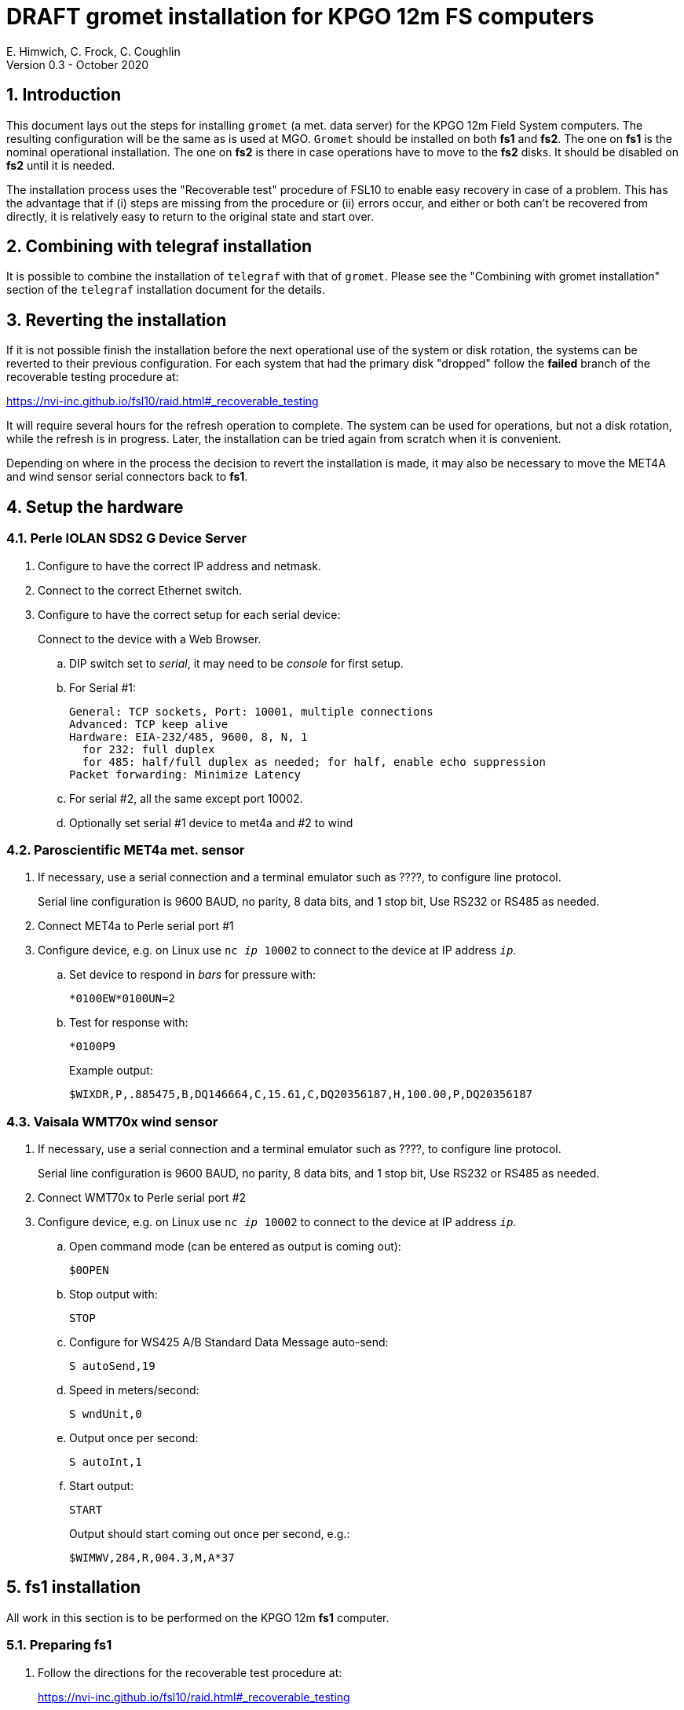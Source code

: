 //
// Copyright (c) 2020 NVI, Inc.
//
// This file is part of the FSL10 Linux distribution.
// (see http://github.com/nvi-inc/fsl10).
//
// This program is free software: you can redistribute it and/or modify
// it under the terms of the GNU General Public License as published by
// the Free Software Foundation, either version 3 of the License, or
// (at your option) any later version.
//
// This program is distributed in the hope that it will be useful,
// but WITHOUT ANY WARRANTY; without even the implied warranty of
// MERCHANTABILITY or FITNESS FOR A PARTICULAR PURPOSE.  See the
// GNU General Public License for more details.
//
// You should have received a copy of the GNU General Public License
// along with this program. If not, see <http://www.gnu.org/licenses/>.
//

= DRAFT gromet installation for KPGO 12m FS computers
E. Himwich, C. Frock, C. Coughlin
Version 0.3 - October 2020

:sectnums:
:experimental:
:downarrow: &downarrow;
:uparrow: &uparrow;

:toc:
== Introduction

This document lays out the steps for installing `gromet` (a met. data server)
for the KPGO 12m Field System computers.  The resulting
configuration will be the same as is used at MGO.  `Gromet` should
be installed on both *fs1* and *fs2*. The one on *fs1* is the nominal
operational installation. The one on *fs2* is there in case operations
have to move to the *fs2* disks. It should be disabled on *fs2* until
it is needed.

The installation process uses the "Recoverable test" procedure of
FSL10 to enable easy recovery in case of a problem. This has the
advantage that if (i) steps are missing from the procedure or (ii)
errors occur, and either or both can't be recovered from directly, it
is relatively easy to return to the original state and start over.

== Combining with telegraf installation

It is possible to combine the installation of `telegraf` with that of
`gromet`. Please see the "Combining with gromet installation" section
of the `telegraf` installation document for the details.

== Reverting the installation

If it is not possible finish the installation before the next
operational use of the system or disk rotation, the systems can be
reverted to their previous configuration.  For each system
that had the primary disk "dropped" follow the *failed* branch of
the recoverable testing procedure at:

https://nvi-inc.github.io/fsl10/raid.html#_recoverable_testing

It will require several hours for the refresh operation
to complete. The system can be used for operations, but not a disk
rotation, while the refresh is in progress. Later, the installation
can be tried again from scratch when it is convenient.

Depending on where in the process the decision to revert the
installation is made, it may also be necessary to move the MET4A and wind
sensor serial connectors back to *fs1*.

== Setup the hardware

=== Perle IOLAN SDS2 G Device Server

. Configure to have the correct IP address and netmask.

. Connect to the correct Ethernet switch.

. Configure to have the correct setup for each serial device:
+
Connect to the device with a Web Browser.

.. DIP switch set to _serial_, it may need to be _console_ for first setup.

.. For Serial #1:

  General: TCP sockets, Port: 10001, multiple connections
  Advanced: TCP keep alive
  Hardware: EIA-232/485, 9600, 8, N, 1
    for 232: full duplex
    for 485: half/full duplex as needed; for half, enable echo suppression
  Packet forwarding: Minimize Latency

.. For serial #2, all the same except port 10002.

.. Optionally set serial #1 device to met4a and #2 to wind

=== Paroscientific MET4a met. sensor

. If necessary, use a serial connection and a terminal emulator such as ????, to configure line protocol.
+
Serial line configuration is 9600 BAUD, no parity, 8 data bits, and 1 stop bit, Use RS232 or RS485 as needed.

. Connect MET4a to Perle serial port #1

. Configure device, e.g. on Linux use `nc _ip_ 10002` to connect to the device at IP address `_ip_`.

.. Set device to respond in _bars_ for pressure  with:

 *0100EW*0100UN=2

.. Test for response with:

  *0100P9
+
Example output:

  $WIXDR,P,.885475,B,DQ146664,C,15.61,C,DQ20356187,H,100.00,P,DQ20356187

=== Vaisala WMT70x wind sensor

. If necessary, use a serial connection and a terminal emulator such as ????, to configure line protocol.
+
Serial line configuration is 9600 BAUD, no parity, 8 data bits, and 1 stop bit, Use RS232 or RS485 as needed.

. Connect WMT70x to Perle serial port #2

. Configure device, e.g. on Linux use `nc _ip_ 10002` to connect to the device at IP address `_ip_`.

.. Open command mode (can be entered as output is coming out):

 $0OPEN

.. Stop output with:

  STOP

.. Configure for WS425 A/B Standard Data Message auto-send:

 S autoSend,19

.. Speed in meters/second:

 S wndUnit,0

.. Output once per second:

 S autoInt,1

.. Start output:

 START
+
Output should start coming out once per second, e.g.:

 $WIMWV,284,R,004.3,M,A*37

== fs1 installation

All work in this section is to be performed on the KPGO 12m *fs1*
computer.

=== Preparing fs1

. Follow the directions for the recoverable test procedure at:

+
https://nvi-inc.github.io/fsl10/raid.html#_recoverable_testing
+
[NOTE]
====
If the systems at KPGO have not had the *drop_primary* script
installed yet, use the following command in its place:

    mdadm /dev/md0 -f /dev/sda2
====

. Once the primary disk has been dropped from the RAID, move onto the
next section.

=== Installing gromet on fs1

. Remove any previous installation of `gromet`.

. As `root`, install or update the `go` language installation
+
    cd ~/fsl10
    ./fsadapt
+
In `fsadapt`:
+

NOTE: Use kbd:[Space] to toggle actions, `*` is selected, empty
(space) is not selected. Use kbd:[{uparrow}] and kbd:[{downarrow}] to
navigate between actions. Use kbd:[Tab] to change whether `<OK>` or `<Cancel>`
is selected (inverse video) at the bottom.

+
.. On the first screen, make sure _only_ the `goinst` option is selected, then with `OK` highlighted,  press kbd:[Enter].
+
.. On the second screen, use kbd:[Tab] to select `Cancel` then press kbd:[Enter].

. As `prog`:

.. Set the `PATH` for _go_ in _~/.profile_
+
Make sure the lines:

    export GOPATH=~/go
    PATH="$GOPATH/bin:/usr/local/go/bin:$PATH"
+
are uncommented.

.. Reload the `PATH`:
+
....
. ~/.profile
....

.. Download and `make` gromet

    cd /usr2/st
    git clone https://github.com/nvi-inc/gromet.git
    cd gromet
    make

.. Create the local configuration directory:

+
    cd /usr2/st
    mkdir gromet.conf

.. Place the `README` file in the directory.

.. Copy the default `gromet.service`, and `gromet.yml` files into the directory.

    cd /usr2/st/gromet
    cp gromet.service gromet.yml ../gromet.conf

. As `oper` setup _/usr2/control/gromet.yml_:

.. Copy file to _/usr2/control_:

  cd /usr2/control
  cp /usr2/st/gromet.conf/gromet.yml .

.. Change the _listen_address_ as needed. Typically, `127.0.0.1:50001` would be used.

.. Change the _hostname_/IP (`address` before the ``:``_port_) for the devices
to whatever is required. Usually an alias (perhaps _met_) in
_/etc/hosts_ would be used.

.. Change the port numbers to be correct for the Perle converter if they are not 10001 for
the MET4A and 10002 for the wind sensor.

. As _prog_:
+
Copy the updated _gromet.yml_ back to the `/usr2/st/gromet.conf` directory:

    cp /usr2/control/gromet.yml /usr2/st/gromet.conf
+
If it is safe, answer `*y*` if prompted to confirm.

. As `root`:

.. Add the alias (perhaps _met_) for the Perle Etherent converter to `/etc/hosts` if not already present.

.. Stop the met. services on fs1, as `root`:

   systemctl stop metclient
   systemctl stop metserver

.. Move the MET4A and wind sensor serial connections to the serial connectors on the Perle Ethernet converter.

.. Install `gromet` as a service on *fs1*.
+
    cd /usr2/st/gromet
    make install
+
Answer `*n*` to not overwrite _gromet.yml_ if you have already configured as above.

.. Start the `gromet` service:

    systemctl start gromet

=== Testing gromet on fs1

. Use the `wx` command in the FS to verify met data is still available.

. Check in `grafana` on the MAS to verify that the met. data are updating.

== fs2 installation

Once *fs1* has been successfully set-up, the *fs2* disks, running in
the spare computer, can be set-up.  Do not proceed with this step until
`gromet` is working on *fs1*.

=== Preparing fs2

Follow the instructions in in the <<Preparing fs1>> section above, but this time doing them on *fs2*.

=== Changes needed before installing gromet on fs2

For this part of the installation it will be necessary to take some additional steps:

. Terminate the FS on *fs1*.
. Stop `gromet` on *fs1*, as `root`:

    systemctl stop gromet

=== Installing gromet on fs2

Follow the directions in the <<Installing gromet on fs1>> section above, but this time performing the steps on *fs2*.

=== Testing gromet on fs2

. Use the `wx` command in the FS to verify met data is still available.

== Finishing up

The sections covers the steps to follow once `gromet` has been tested successfully on _both_ *fs1* and *fs2*

=== Finalizing fs2

. Terminate the FS on *fs2*.
. Disable and stop `gromet` on *fs2*, as `root`:

    systemctl disable gromet
    systemctl stop gromet

=== Finalizing fs1

. Start `gromet` and metclient, and disable `metserver`  on *fs1*, as `root`:

    systemctl start gromet
    systemctl start metclient
    systemctl disable metserver

. Reverify the results of the <<Testing gromet on fs1>> section above.

=== Restoring RAIDs

If everything is still working, follow the *successful* steps in the recoverable test procedure, to recover the RAIDs on both *fs1* and *fs2*:

https://nvi-inc.github.io/fsl10/raid.html#_recoverable_testing

. Recover the RAID on *fs1*.

. Recover the RAID on *fs2*.

=== Remove go

Unless you want to keep `go` installed, use the following command
as `root` to remove `go` on both *fs1* and *fs2*:

    rm -rf /usr/local/go

. Remove `go` on *fs1*.

. Remove `go` on *fs2*.
